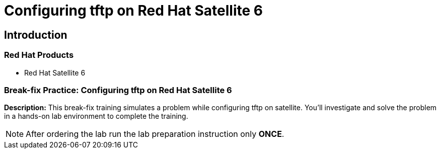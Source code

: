 = Configuring tftp on Red Hat Satellite 6
:navtitle: Home

== Introduction

=== Red Hat Products
- Red Hat Satellite 6

=== Break-fix Practice: Configuring tftp on Red Hat Satellite 6

*Description:*
This break-fix training simulates a problem while configuring tftp on satellite.
You'll investigate and solve the problem in a hands-on lab environment to complete the training.

NOTE: After ordering the lab run the lab preparation instruction only *ONCE*.